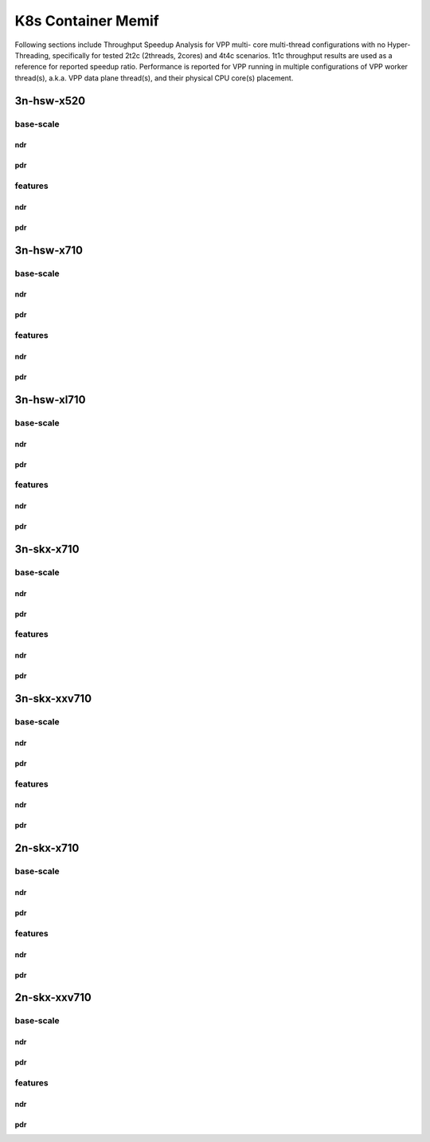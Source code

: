 K8s Container Memif
===================

Following sections include Throughput Speedup Analysis for VPP multi-
core multi-thread configurations with no Hyper-Threading, specifically
for tested 2t2c (2threads, 2cores) and 4t4c scenarios. 1t1c throughput
results are used as a reference for reported speedup ratio.
Performance is reported for VPP
running in multiple configurations of VPP worker thread(s), a.k.a. VPP
data plane thread(s), and their physical CPU core(s) placement.

3n-hsw-x520
~~~~~~~~~~~

base-scale
----------

ndr
```

pdr
```

features
--------

ndr
```

pdr
```

3n-hsw-x710
~~~~~~~~~~~

base-scale
----------

ndr
```

pdr
```

features
--------

ndr
```

pdr
```

3n-hsw-xl710
~~~~~~~~~~~~

base-scale
----------

ndr
```

pdr
```

features
--------

ndr
```

pdr
```

3n-skx-x710
~~~~~~~~~~~

base-scale
----------

ndr
```

pdr
```

features
--------

ndr
```

pdr
```

3n-skx-xxv710
~~~~~~~~~~~~~

base-scale
----------

ndr
```

pdr
```

features
--------

ndr
```

pdr
```

2n-skx-x710
~~~~~~~~~~~

base-scale
----------

ndr
```

pdr
```

features
--------

ndr
```

pdr
```

2n-skx-xxv710
~~~~~~~~~~~~~

base-scale
----------

ndr
```

pdr
```

features
--------

ndr
```

pdr
```










